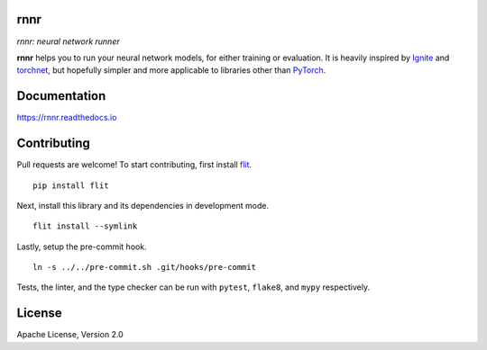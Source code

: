 rnnr
====

*rnnr: neural network runner*

.. image:: https://img.shields.io/pypi/pyversions/rnnr.svg?style=flat
   :target: https://img.shields.io/pypi/pyversions/rnnr.svg?style=flat
   :alt: Python versions

.. image:: https://img.shields.io/pypi/v/rnnr.svg?style=flat
   :target: https://pypi.org/project/rnnr
   :alt: PyPI project

.. image:: https://img.shields.io/travis/kmkurn/rnnr.svg?style=flat
   :target: https://travis-ci.org/kmkurn/rnnr
   :alt: Build status

.. image:: https://img.shields.io/readthedocs/rnnr.svg?style=flat
   :target: https://rnnr.readthedocs.io
   :alt: Documentation status

.. image:: https://img.shields.io/coveralls/github/kmkurn/rnnr.svg?style=flat
   :target: https://coveralls.io/github/kmkurn/rnnr
   :alt: Code coverage

.. image:: https://img.shields.io/pypi/l/rnnr.svg?style=flat
   :target: http://www.apache.org/licenses/LICENSE-2.0
   :alt: License

.. image:: https://cdn.rawgit.com/syl20bnr/spacemacs/442d025779da2f62fc86c2082703697714db6514/assets/spacemacs-badge.svg
   :target: http://spacemacs.org
   :alt: Built with Spacemacs

**rnnr** helps you to run your neural network models, for either training or evaluation.
It is heavily inspired by Ignite_ and torchnet_, but hopefully simpler and more applicable
to libraries other than PyTorch_.

Documentation
=============

https://rnnr.readthedocs.io

Contributing
============

Pull requests are welcome! To start contributing, first install flit_.

::

    pip install flit

Next, install this library and its dependencies in development mode.

::

    flit install --symlink

Lastly, setup the pre-commit hook.

::

    ln -s ../../pre-commit.sh .git/hooks/pre-commit

Tests, the linter, and the type checker can be run with ``pytest``, ``flake8``, and ``mypy``
respectively.

License
=======

Apache License, Version 2.0


.. _PyTorch: https://pytorch.org
.. _Ignite: https://pytorch.org/ignite/index.html
.. _torchnet: https://github.com/pytorch/tnt/
.. _flit: https://pypi.org/project/flit/
